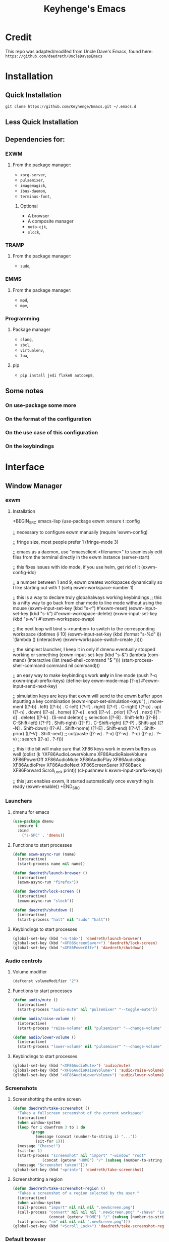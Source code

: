 #+STARTUP: overview
#+TITLE: Keyhenge's Emacs
#+LANGUAGE: en
#+OPTIONS: num:nil
#+ATTR_HTML: :style margin-left: auto; margin-right: auto;
* Credit
This repo was adapted/modifed from Uncle Dave's Emacs, found here:
=https://github.com/daedreth/UncleDavesEmacs=

* Installation
** Quick Installation
=git clone https://github.com/Keyhenge/Emacs.git ~/.emacs.d=

** Less Quick Installation

** Dependencies for:
*** EXWM
 
**** From the package manager:
 - =xorg-server=, 
 - =pulsemixer=, 
 - =imagemagick=, 
 - =ibus-daemon=, 
 - =terminus-font=, 

***** Optional
 - A browser 
 - A composite manager 
 - =noto-cjk=, 
 - =slock=, 

*** TRAMP
**** From the package manager:
 - =sudo=, 

*** EMMS
**** From the package manager:
 - =mpd=, 
 - =mpv=, 

*** Programming
**** Package manager
 - =clang=, 
 - =sbcl=, 
 - =virtualenv=, 
 - =lua=, 

**** pip
 - =pip install jedi flake8 autopep8=, 

** Some notes
*** On use-package some more

*** On the format of the configuration

*** On the use case of this configuration

*** On the keybindings
* Interface
** Window Manager
 
*** exwm
 
**** Installation
 +BEGIN_SRC emacs-lisp
   (use-package exwm
     :ensure t
     :config

       ;; necessary to configure exwm manually
       (require 'exwm-config)

       ;; fringe size, most people prefer 1
       (fringe-mode 3)

       ;; emacs as a daemon, use "emacsclient <filename>" to seamlessly edit files from the terminal directly in the exwm instance
       (server-start)

       ;; this fixes issues with ido mode, if you use helm, get rid of it
       (exwm-config-ido)

       ;; a number between 1 and 9, exwm creates workspaces dynamically so I like starting out with 1
       (setq exwm-workspace-number 1)

       ;; this is a way to declare truly global/always working keybindings
       ;; this is a nifty way to go back from char mode to line mode without using the mouse
       (exwm-input-set-key (kbd "s-r") #'exwm-reset)
       (exwm-input-set-key (kbd "s-k") #'exwm-workspace-delete)
       (exwm-input-set-key (kbd "s-w") #'exwm-workspace-swap)

       ;; the next loop will bind s-<number> to switch to the corresponding workspace
       (dotimes (i 10)
         (exwm-input-set-key (kbd (format "s-%d" i))
                             `(lambda ()
                                (interactive)
                                (exwm-workspace-switch-create ,i))))

       ;; the simplest launcher, I keep it in only if dmenu eventually stopped working or something
       (exwm-input-set-key (kbd "s-&")
                           (lambda (command)
                             (interactive (list (read-shell-command "$ ")))
                             (start-process-shell-command command nil command)))

       ;; an easy way to make keybindings work *only* in line mode
       (push ?\C-q exwm-input-prefix-keys)
       (define-key exwm-mode-map [?\C-q] #'exwm-input-send-next-key)

       ;; simulation keys are keys that exwm will send to the exwm buffer upon inputting a key combination
       (exwm-input-set-simulation-keys
        '(
          ;; movement
          ([?\C-b] . left)
          ([?\M-b] . C-left)
          ([?\C-f] . right)
          ([?\M-f] . C-right)
          ([?\C-p] . up)
          ([?\C-n] . down)
          ([?\C-a] . home)
          ([?\C-e] . end)
          ([?\M-v] . prior)
          ([?\C-v] . next)
          ([?\C-d] . delete)
          ([?\C-k] . (S-end delete))
          ;; selection
          ([?\C-B] . Shift-left)
          ([?\M-B] . C-Shift-left)
          ([?\C-F] . Shift-right)
          ([?\M-F] . C-Shift-right)
          ([?\C-P] . Shift-up)
          ([?\C-N] . Shift-down)
          ([?\C-A] . Shift-home)
          ([?\C-E] . Shift-end)
          ([?\M-V] . Shift-prior)
          ([?\C-V] . Shift-next)
          ;; cut/paste
          ([?\C-w] . ?\C-x)
          ([?\M-w] . ?\C-c)
          ([?\C-y] . ?\C-v)
          ;; search
          ([?\C-s] . ?\C-f)))

       ;; this little bit will make sure that XF86 keys work in exwm buffers as well
       (dolist (k '(XF86AudioLowerVolume
                  XF86AudioRaiseVolume
                  XF86PowerOff
                  XF86AudioMute
                  XF86AudioPlay
                  XF86AudioStop
                  XF86AudioPrev
                  XF86AudioNext
                  XF86ScreenSaver
                  XF68Back
                  XF86Forward
                  Scroll_Lock
                  print))
       (cl-pushnew k exwm-input-prefix-keys))

       ;; this just enables exwm, it started automatically once everything is ready
       (exwm-enable))
 +END_SRC

*** Launchers
 
**** dmenu for emacs
 
 #+BEGIN_SRC emacs-lisp
   (use-package dmenu
     :ensure t
     :bind
       ("s-SPC" . 'dmenu))
 #+END_SRC

**** Functions to start processes
 
 #+BEGIN_SRC emacs-lisp
   (defun exwm-async-run (name)
     (interactive)
     (start-process name nil name))

   (defun daedreth/launch-browser ()
     (interactive)
     (exwm-async-run "firefox"))

   (defun daedreth/lock-screen ()
     (interactive)
     (exwm-async-run "slock"))

   (defun daedreth/shutdown ()
     (interactive)
     (start-process "halt" nil "sudo" "halt"))
 #+END_SRC

**** Keybindings to start processes
 #+BEGIN_SRC emacs-lisp
   (global-set-key (kbd "<s-tab>") 'daedreth/launch-browser)
   (global-set-key (kbd "<XF86ScreenSaver>") 'daedreth/lock-screen)
   (global-set-key (kbd "<XF86PowerOff>") 'daedreth/shutdown)
 #+END_SRC

*** Audio controls
 

**** Volume modifier
 
 #+BEGIN_SRC emacs-lisp
 (defconst volumeModifier "2")
 #+END_SRC

**** Functions to start processes
 #+BEGIN_SRC emacs-lisp
   (defun audio/mute ()
     (interactive)
     (start-process "audio-mute" nil "pulsemixer" "--toggle-mute"))

   (defun audio/raise-volume ()
     (interactive)
     (start-process "raise-volume" nil "pulsemixer" "--change-volume" (concat "+" volumeModifier)))

   (defun audio/lower-volume ()
     (interactive)
     (start-process "lower-volume" nil "pulsemixer" "--change-volume" (concat "-" volumeModifier)))
 #+END_SRC

**** Keybindings to start processes
 
 #+BEGIN_SRC emacs-lisp
 (global-set-key (kbd "<XF86AudioMute>") 'audio/mute)
 (global-set-key (kbd "<XF86AudioRaiseVolume>") 'audio/raise-volume)
 (global-set-key (kbd "<XF86AudioLowerVolume>") 'audio/lower-volume)
 #+END_SRC

*** Screenshots
**** Screenshotting the entire screen
 #+BEGIN_SRC emacs-lisp
   (defun daedreth/take-screenshot ()
     "Takes a fullscreen screenshot of the current workspace"
     (interactive)
     (when window-system
     (loop for i downfrom 3 to 1 do
           (progn
             (message (concat (number-to-string i) "..."))
             (sit-for 1)))
     (message "Cheese!")
     (sit-for 1)
     (start-process "screenshot" nil "import" "-window" "root"
                (concat (getenv "HOME") "/" (subseq (number-to-string (float-time)) 0 10) ".png"))
     (message "Screenshot taken!")))
   (global-set-key (kbd "<print>") 'daedreth/take-screenshot)
 #+END_SRC

**** Screenshotting a region
 #+BEGIN_SRC emacs-lisp
   (defun daedreth/take-screenshot-region ()
     "Takes a screenshot of a region selected by the user."
     (interactive)
     (when window-system
     (call-process "import" nil nil nil ".newScreen.png")
     (call-process "convert" nil nil nil ".newScreen.png" "-shave" "1x1"
                   (concat (getenv "HOME") "/" (subseq (number-to-string (float-time)) 0 10) ".png"))
     (call-process "rm" nil nil nil ".newScreen.png")))
   (global-set-key (kbd "<Scroll_Lock>") 'daedreth/take-screenshot-region)
 #+END_SRC

*** Default browser
 I use firefox, though I expect that to change when one of the keyboard-focused browsers (qutebrowser, next, etc.) gets
 proper uBlock/uMatrix support. This may also change to icecat later.
 #+BEGIN_SRC emacs-lisp
   (setq browse-url-browser-function 'browse-url-generic
         browse-url-generic-program "firefox")
 #+END_SRC

** Moving around emacs
 
*** Prerequisites for other packages
 #+BEGIN_SRC emacs-lisp
   (use-package ivy
     :ensure t)
 #+END_SRC

*** Scrolling

 #+BEGIN_SRC emacs-lisp
   (setq scroll-conservatively 100)
 #+END_SRC

*** Which-key

 #+BEGIN_SRC emacs-lisp
   (use-package which-key
     :ensure t
     :config
       (which-key-mode))
 #+END_SRC

*** Windows/Panes

**** switch-window

 #+BEGIN_SRC emacs-lisp
 (use-package switch-window
   :ensure t
   :config
     (setq switch-window-input-style 'minibuffer)
     (setq switch-window-increase 4)
     (setq switch-window-threshold 2)
     (setq switch-window-shortcut-style 'qwerty)
     (setq switch-window-qwerty-shortcuts
         '("a" "s" "d" "f" "j" "k" "l" "i" "o"))
   :bind
     ([remap other-window] . switch-window))
 #+END_SRC

**** Following window splits

 #+BEGIN_SRC emacs-lisp
   (defun split-and-follow-horizontally ()
     (interactive)
     (split-window-below)
     (balance-windows)
     (other-window 1))
   (global-set-key (kbd "C-x 2") 'split-and-follow-horizontally)

   (defun split-and-follow-vertically ()
     (interactive)
     (split-window-right)
     (balance-windows)
     (other-window 1))
   (global-set-key (kbd "C-x 3") 'split-and-follow-vertically)
 #+END_SRC

*** Swiper

 #+BEGIN_SRC emacs-lisp
   (use-package swiper
     :ensure t
     :bind ("C-s" . 'swiper))
 #+END_SRC

*** Buffers

**** Always murder current buffer

 #+BEGIN_SRC emacs-lisp
   (defun kill-current-buffer ()
     "Kills the current buffer."
     (interactive)
     (kill-buffer (current-buffer)))
   (global-set-key (kbd "C-x k") 'kill-current-buffer)
 #+END_SRC

**** Kill buffers without asking for confirmation

 #+BEGIN_SRC emacs-lisp
 (setq kill-buffer-query-functions (delq 'process-kill-buffer-query-function kill-buffer-query-functions))
 #+END_SRC

**** Turn switch-to-buffer into ibuffer

 #+BEGIN_SRC emacs-lisp
 (global-set-key (kbd "C-x b") 'ibuffer)
 #+END_SRC

***** expert-mode

 #+BEGIN_SRC emacs-lisp
 (setq ibuffer-expert t)
 #+END_SRC
**** close-all-buffers

 #+BEGIN_SRC emacs-lisp
   (defun close-all-buffers ()
     "Kill all buffers without regard for their origin."
     (interactive)
     (mapc 'kill-buffer (buffer-list)))
   (global-set-key (kbd "C-M-s-k") 'close-all-buffers)
 #+END_SRC

*** Line Numbers

 #+BEGIN_SRC emacs-lisp
   (use-package linum-relative
     :ensure t
     :config
       (setq linum-relative-current-symbol "")
       (add-hook 'prog-mode-hook 'linum-relative-mode))
 #+END_SRC

*** ido/helm

**** helm
 #+BEGIN_SRC emacs-lisp
   (use-package helm
     :ensure t
     :bind
     ("C-x C-f" . 'helm-find-files)
     ("C-x C-b" . 'helm-buffers-list)
     ("M-x" . 'helm-M-x)
     :config
     (defun daedreth/helm-hide-minibuffer ()
       (when (with-helm-buffer helm-echo-input-in-header-line)
         (let ((ov (make-overlay (point-min) (point-max) nil nil t)))
           (overlay-put ov 'window (selected-window))
           (overlay-put ov 'face
                        (let ((bg-color (face-background 'default nil)))
                          `(:background ,bg-color :foreground ,bg-color)))
           (setq-local cursor-type nil))))
     (add-hook 'helm-minibuffer-set-up-hook 'daedreth/helm-hide-minibuffer)
     (setq helm-autoresize-max-height 0
           helm-autoresize-min-height 40
           helm-M-x-fuzzy-match t
           helm-buffers-fuzzy-matching t
           helm-recentf-fuzzy-match t
           helm-semantic-fuzzy-match t
           helm-imenu-fuzzy-match t
           helm-split-window-in-side-p nil
           helm-move-to-line-cycle-in-source nil
           helm-ff-search-library-in-sexp t
           helm-scroll-amount 8
           helm-echo-input-in-header-line t)
     :init
     (helm-mode 1))
   (use-package helm-projectile
     :ensure t
     :bind
     ("C-x C-z" . 'helm-projectile)
     :config
     (helm-projectile-on))

   (require 'helm-config)
   (helm-autoresize-mode 1)
   (define-key helm-find-files-map (kbd "C-b") 'helm-find-files-up-one-level)
   (define-key helm-find-files-map (kbd "C-f") 'helm-execute-persistent-action)
 #+END_SRC

*** avy

 #+BEGIN_SRC emacs-lisp
   (use-package avy
     :ensure t
     :bind
       ("M-s" . avy-goto-char))
 #+END_SRC

** Text manipulation

*** Mark-Multiple/IEdit

 #+BEGIN_SRC emacs-lisp
   (use-package mark-multiple
     :ensure t
     :bind ("C-c q" . 'mark-next-like-this))
   (use-package iedit
     :ensure t)
 #+END_SRC

*** Improved kill-word

 #+BEGIN_SRC emacs-lisp
   (defun daedreth/kill-inner-word ()
     "Kills the entire word your cursor is in. Equivalent to 'ciw' in vim."
     (interactive)
     (forward-char 1)
     (backward-word)
     (kill-word 1))
   (global-set-key (kbd "M-d") 'daedreth/kill-inner-word)
 #+END_SRC

*** Improved copy-word

 #+BEGIN_SRC emacs-lisp
   (defun daedreth/copy-whole-word ()
     (interactive)
     (save-excursion
       (forward-char 1)
       (backward-word)
       (kill-word 1)
       (yank)))
   (global-set-key (kbd "C-c w c") 'daedreth/copy-whole-word)
 #+END_SRC

*** Copy a line

 #+BEGIN_SRC emacs-lisp
   (defun daedreth/copy-whole-line ()
     "Copies a line without regard for cursor position."
     (interactive)
     (save-excursion
       (kill-new
        (buffer-substring
         (point-at-bol)
         (point-at-eol)))))
   (global-set-key (kbd "C-c l c") 'daedreth/copy-whole-line)
 #+END_SRC

*** Kill a line

 #+BEGIN_SRC emacs-lisp
   (global-set-key (kbd "C-c l k") 'kill-whole-line)
 #+END_SRC

** Minor conveniences

*** Visiting the configuration

 #+BEGIN_SRC emacs-lisp
   (defun config-visit ()
     (interactive)
     (find-file "~/.emacs.d/config.org"))
   (global-set-key (kbd "C-c e") 'config-visit)
 #+END_SRC

*** Reloading the configuration

 #+BEGIN_SRC emacs-lisp
   (defun config-reload ()
     "Reloads ~/.emacs.d/config.org at runtime"
     (interactive)
     (org-babel-load-file (expand-file-name "~/.emacs.d/config.org")))
   (global-set-key (kbd "C-c r") 'config-reload)
 #+END_SRC

*** Subwords

 #+BEGIN_SRC emacs-lisp
   (global-subword-mode 1)
 #+END_SRC

*** Electric

 #+BEGIN_SRC emacs-lisp
 (setq electric-pair-pairs '(
                            (?\{ . ?\})
                            (?\( . ?\))
                            (?\[ . ?\])
                            (?\" . ?\")
                            ))
 #+END_SRC


 #+BEGIN_SRC emacs-lisp
 (electric-pair-mode t)
 #+END_SRC

*** Beacon

 #+BEGIN_SRC emacs-lisp
   (use-package beacon
     :ensure t
     :config
       (beacon-mode 1))
 #+END_SRC

*** Rainbow

 #+BEGIN_SRC emacs-lisp
   (use-package rainbow-mode
     :ensure t
     :init
       (add-hook 'prog-mode-hook 'rainbow-mode))
 #+END_SRC

*** Show parens

 #+BEGIN_SRC emacs-lisp
   (show-paren-mode 1)
 #+END_SRC
*** Rainbow delimiters

 #+BEGIN_SRC emacs-lisp
   (use-package rainbow-delimiters
     :ensure t
     :init
       (add-hook 'prog-mode-hook #'rainbow-delimiters-mode))
 #+END_SRC

*** Expand region

 #+BEGIN_SRC emacs-lisp
   (use-package expand-region
     :ensure t
     :bind ("C-q" . er/expand-region))
 #+END_SRC

*** Hungry deletion

 #+BEGIN_SRC emacs-lisp
   (use-package hungry-delete
     :ensure t
     :config
       (global-hungry-delete-mode))
 #+END_SRC

*** Zapping to char

 #+BEGIN_SRC emacs-lisp
   (use-package zzz-to-char
     :ensure t
     :bind ("M-z" . zzz-up-to-char))
 #+END_SRC
** TODO Remote editing

*** Editing with sudo

 #+BEGIN_SRC emacs-lisp
   (use-package sudo-edit
     :ensure t
     :bind
       ("s-e" . sudo-edit))
 #+END_SRC

** Kill ring

*** Maximum entries on the ring

 #+BEGIN_SRC emacs-lisp
   (setq kill-ring-max 100)
 #+END_SRC

*** popup-kill-ring

 #+BEGIN_SRC emacs-lisp
   (use-package popup-kill-ring
     :ensure t
     :bind ("M-y" . popup-kill-ring))
 #+END_SRC

** Elfeed

#+BEGIN_SRC emacs-lisp
  (use-package elfeed
    :ensure t)
  (global-set-key (kbd "C-c f") 'elfeed)
#+END_SRC

** Eshell
Part of the reason to move to emacs over other text editors is all of the great replacements for standard
terminal programs. Sometimes you still need access to a shell for various commands though, and eshell is
a great replacement for bash/zsh/fish that integrates directly with helm.
*** Completion
Command completion isn't that great in eshell, so let's leech from the great completion fish provides.
#+BEGIN_SRC emacs-lisp
  (use-package fish-completion
    :ensure t)
  (when (and (executable-find "fish")
             (require 'fish-completion nil t))
    (global-fish-completion-mode))
  (add-hook 'eshell-mode-hook
            (lambda ()
              (eshell-cmpl-initialize)
              (define-key eshell-mode-map [remap eshell-pcomplete] 'helm-esh-pcomplete)
              (define-key eshell-mode-map (kbd "M-p") 'helm-eshell-history)))
#+END_SRC

*** Easy to remember keybinding
 Keeping consistent with my old WM, Super + Enter opens up a shell.
 #+BEGIN_SRC emacs-lisp
 (global-set-key (kbd "<s-return>") 'eshell)
 #+END_SRC

** Regular shell
*** Default shell should be fish
For the rare times I need to use a terminal in emacs that isn't eshell, it should at least be using fish.
 #+BEGIN_SRC emacs-lisp
   (defvar my-term-shell "/usr/local/bin/fish")
   (defadvice ansi-term (before force-fish)
     (interactive (list my-term-shell)))
   (ad-activate 'ansi-term)
 #+END_SRC

** File system
* TODO Theming
** Basic Interface Settings

*** Looks
**** Remove startup screen

 #+BEGIN_SRC emacs-lisp
 (setq inhibit-startup-message t)
 #+END_SRC
**** Disable menus and scrollbars

 #+BEGIN_SRC emacs-lisp
 (tool-bar-mode -1)
 (menu-bar-mode -1)
 (scroll-bar-mode -1)
 #+END_SRC
**** Disable bell

 #+BEGIN_SRC emacs-lisp
 (setq ring-bell-function 'ignore)
 #+END_SRC
**** Set UTF-8 encoding

 #+BEGIN_SRC emacs-lisp
   (setq locale-coding-system 'utf-8)
   (set-terminal-coding-system 'utf-8)
   (set-keyboard-coding-system 'utf-8)
   (set-selection-coding-system 'utf-8)
   (prefer-coding-system 'utf-8)
 #+END_SRC
**** Highlight current line

 #+BEGIN_SRC emacs-lisp
   (when window-system (add-hook 'prog-mode-hook 'hl-line-mode))
 #+END_SRC
**** Pretty symbols

 #+BEGIN_SRC emacs-lisp
   (when window-system
         (use-package pretty-mode
         :ensure t
         :config
         (global-pretty-mode t)))
 #+END_SRC

*** Functionality
**** Disable backups and auto-saves

 #+BEGIN_SRC emacs-lisp
 (setq make-backup-files t)
 (setq auto-save-default t)
 (setq backup-directory-alist
          `(("." . ,(concat user-emacs-directory "backups"))))
 #+END_SRC

**** Change yes-or-no questions into y-or-n questions

 #+BEGIN_SRC emacs-lisp
 (defalias 'yes-or-no-p 'y-or-n-p)
 #+END_SRC

**** Async

 #+BEGIN_SRC emacs-lisp
   (use-package async
     :ensure t
     :init (dired-async-mode 1))
 #+END_SRC

** Dashboard

 #+BEGIN_SRC emacs-lisp
   (use-package dashboard
     :ensure t
     :config
       (dashboard-setup-startup-hook)
       (setq dashboard-startup-banner "~/.emacs.d/img/dashLogo.png")
       (setq dashboard-items '((recents  . 5)
                               (projects . 5)))
       (setq dashboard-banner-logo-title ""))  (use-package dashboard
    :ensure t
    :config
      (dashboard-setup-startup-hook)
      (setq dashboard-startup-banner "~/.emacs.d/img/dashLogo.png")
      (setq dashboard-banner-logo-title "今日も一日頑張ってくれ！")

      (setq dashboard-set-navigator t)
      (setq dashboard-set-footer nil)
      (setq dashboard-set-heading-icons t)
      (setq dashboard-set-file-icons t)

      (setq dashboard-items '((recents  . 10)
                              (projects . 10)
                              (bookmarks . 10))))
 #+END_SRC

** Theme

*** A nice theme

 #+BEGIN_SRC emacs-lisp
   (use-package zerodark-theme
     :ensure t
     :init
       (load-theme 'zerodark t))
 #+END_SRC

*** Some customization

 #+BEGIN_SRC emacs-lisp
  (let ((class '((class color) (min-colors 89)))
        (default (if (true-color-p) "#abb2bf" "#afafaf"))
        (light (if (true-color-p) "#ccd4e3" "#d7d7d7"))
        (background (if (true-color-p) "#22252c" "#333333"))
        (background-dark (if (true-color-p) "#24282f" "#222222"))
        (background-darker (if (true-color-p) "#22252c" "#222222"))
        (mode-line-inactive (if "#1c2129" "#222222"))
        (mode-line-active (if (true-color-p) "#6f337e" "#875f87"))
        (background-lighter (if (true-color-p) "#3a3f4b" "#5f5f5f"))
        (background-red (if (true-color-p) "#4c3840" "#5f5f5f"))
        (bright-background-red (if (true-color-p) "#744a5b" "#744a5b"))
        (background-purple (if (true-color-p) "#48384c" "#5f5f5f"))
        (background-blue (if (true-color-p) "#38394c" "#444444"))
        (bright-background-blue (if (true-color-p) "#4e5079" "#4e5079"))
        (background-green (if (true-color-p) "#3d4a41" "#5f5f5f"))
        (bright-background-green (if (true-color-p) "#3f6d54" "#3f6d54"))
        (background-orange (if (true-color-p) "#4a473d" "#5f5f5f"))
        (hl-line (if (true-color-p) "#2c323b" "#333333"))
        (grey (if (true-color-p) "#cccccc" "#cccccc"))
        (grey-dark (if (true-color-p) "#666666" "#666666"))
        (highlight (if (true-color-p) "#3e4451" "#5f5f5f"))
        (comment (if (true-color-p) "#687080" "#707070"))
        (orange (if (true-color-p) "#da8548" "#d7875f"))
        (orange-light (if (true-color-p) "#ddbd78" "#d7af87"))
        (red (if (true-color-p) "#ff2727" "#ff3a3f"))
        (red-light (if (true-color-p) "#ff6464" "#ff8070"))
        (purple (if (true-color-p) "#c678dd" "#d787d7"))
        (purple-dark (if (true-color-p) "#64446d" "#5f5f5f"))
        (blue (if (true-color-p) "#61afef" "#5fafff"))
        (blue-dark (if (true-color-p) "#1f5582" "#005f87"))
        (green (if (true-color-p) "#98be65" "#87af5f"))
        (green-light (if (true-color-p) "#9eac8c" "#afaf87"))
        (peach "PeachPuff3")
        (diff-added-background (if (true-color-p) "#284437" "#284437"))
        (diff-added-refined-background (if (true-color-p) "#1e8967" "#1e8967"))
        (diff-removed-background (if (true-color-p) "#583333" "#580000"))
        (diff-removed-refined-background (if (true-color-p) "#b33c49" "#b33c49"))
        (diff-current-background (if (true-color-p) "#29457b" "#29457b"))
        (diff-current-refined-background (if (true-color-p) "#4174ae" "#4174ae")))

    (custom-theme-set-faces
     'zerodark
     `(default ((,class (:background ,background-darker :foreground ,default))))

     ;; Font lock faces
     `(font-lock-builtin-face ((,class (:foreground ,blue :weight bold))))
     `(font-lock-comment-face ((,class (:foreground ,comment :slant italic))))
     `(font-lock-constant-face ((,class (:foreground ,orange :weight bold))))
     `(font-lock-function-name-face ((,class (:foreground ,blue))))
     `(font-lock-keyword-face ((,class (:foreground ,red-light :weight bold))))
     `(font-lock-string-face ((,class (:foreground ,green))))
     `(font-lock-doc-face ((,class (:foreground ,green-light))))
     `(font-lock-type-face ((,class (:foreground ,blue))))
     `(font-lock-variable-name-face ((,class (:foreground ,blue))))
     `(font-lock-warning-face ((,class (:foreground ,red :weight bold :background ,background-red))))

     `(fancy-battery-charging ((,class (:background ,background-green :height 1.0 :bold t))))
     `(fancy-battery-discharging ((,class (:background ,background-green :height 1.0))))
     `(fancy-battery-critical ((,class (:background ,background-green :height 1.0))))

     ;; mode line stuff
     `(mode-line ((,class (:background ,background-green :height 1.0 :foreground ,green
                                       :distant-foreground ,background-green
                                       :box ,(when zerodark-use-paddings-in-mode-line
                                               (list :line-width 1 :color background-green))))))

     `(mode-line-inactive ((,class (:background ,background-green :height 1.0 :foreground ,default
                                                :distant-foreground ,background-green
                                                :box ,(when zerodark-use-paddings-in-mode-line
                                                        (list :line-width 1 :color background-green))))))

     `(header-line ((,class (:inherit mode-line-inactive))))

     `(powerline-active0 ((,class (:height 0.9 :foreground ,green :background ,background-green
                                           :distant-foreground ,background-green))))
     `(powerline-active1 ((,class (:height 0.9 :foreground ,green :background ,green-light
                                           :distant-foreground ,background-green))))
     `(powerline-active2 ((,class (:height 0.9 :foreground ,green :background ,background-green
                                           :distant-foreground ,background-green))))
     `(powerline-inactive0 ((,class (:height 0.9 :foreground ,green :background ,background-green
                                             :distant-foreground ,background-green))))
     `(powerline-inactive1 ((,class (:height 0.9 :foreground ,green :background ,green-light
                                             distant-foreground ,background-green))))
     `(powerline-inactive2 ((,class (:height 0.9 :foreground ,green :background ,background-green
                                             :distant-foreground ,background-green))))

     `(dashboard-heading-face ((,class (:background ,background-dark :foreground ,green
                                                    :bold t :height 1.0))))
     `(dashboard-banner-logo-title-face ((,class (:background ,background-dark :foreground ,green
                                                              :bold t :height 1.0))))
     `(widget-button ((,class (:background ,background-dark :foreground ,default :bold nil
                                           :underline t :height 1.0))))

     ;; erc stuff
     `(erc-nick-default-face ((,class :foreground ,green :background ,background-dark :weight bold)))

     ;; org stuff
     `(outline-1 ((,class (:foreground ,blue :weight bold :height 1.8 :bold nil))))
     `(outline-2 ((,class (:foreground ,red-light :weight bold :height 1.7 :bold nil))))
     `(outline-3 ((,class (:foreground ,peach :weight bold :height 1.6 :bold nil))))
     `(outline-4 ((,class (:foreground ,green-light :weight bold :height 1.5 :bold nil))))
     `(outline-5 ((,class (:foreground ,purple :weight bold :height 1.4 :bold nil))))
     `(outline-6 ((,class (:foreground ,orange :weight bold :height 1.3 :bold nil))))
     `(outline-7 ((,class (:foreground ,grey :weight bold :height 1.2 :bold nil))))
     `(outline-8 ((,class (:foreground ,blue-dark :weight bold :height 1.1 :bold nil))))
     `(org-block-begin-line ((,class (:background ,background-green :foreground ,green
                                                  :bold t :height 1.0))))
     `(org-block-end-line ((,class (:background ,background-green :foreground ,green
                                                :bold t :height 1.0))))))
 #+END_SRC

** TODO Modeline

*** Spaceline

 #+BEGIN_SRC emacs-lisp
   (use-package spaceline
     :ensure t
     :config
     (require 'spaceline-config)
       (setq spaceline-buffer-encoding-abbrev-p nil)
       (setq spaceline-line-column-p nil)
       (setq spaceline-line-p nil)
       (setq powerline-default-separator (quote arrow))
       (spaceline-spacemacs-theme))
 #+END_SRC

*** No separator

 #+BEGIN_SRC emacs-lisp
   (setq powerline-default-separator nil)
 #+END_SRC

*** Cursor position

 #+BEGIN_SRC emacs-lisp
   (setq line-number-mode t)
   (setq column-number-mode t)
 #+END_SRC

*** Clock

**** Time format
 #+BEGIN_SRC emacs-lisp
   (setq display-time-24hr-format t)
   (setq display-time-format "%H:%M - %d %B %Y")
 #+END_SRC

**** Enabling the mode

 #+BEGIN_SRC emacs-lisp
   (display-time-mode 1)
 #+END_SRC

*** TODO Battery indicator

 +BEGIN_SRC emacs-lisp
   (use-package fancy-battery
     :ensure t
     :config
       (setq fancy-battery-show-percentage t)
       (setq battery-update-interval 15)
       (if window-system
         (fancy-battery-mode)
         (display-battery-mode)))
 #+END_SRC

*** System monitor

 #+BEGIN_SRC emacs-lisp
   (use-package symon
     :ensure t
     :bind
     ("s-h" . symon-mode))
 #+END_SRC

** Diminishing modes

 #+BEGIN_SRC emacs-lisp
   (use-package diminish
     :ensure t
     :init
     (diminish 'which-key-mode)
     (diminish 'linum-relative-mode)
     (diminish 'hungry-delete-mode)
     (diminish 'visual-line-mode)
     (diminish 'subword-mode)
     (diminish 'beacon-mode)
     (diminish 'irony-mode)
     (diminish 'page-break-lines-mode)
     (diminish 'auto-revert-mode)
     (diminish 'rainbow-delimiters-mode)
     (diminish 'rainbow-mode)
     (diminish 'yas-minor-mode)
     (diminish 'flycheck-mode)
     (diminish 'helm-mode))
 #+END_SRC

* Programming

** Projectile

*** Enable projectile globally

 #+BEGIN_SRC emacs-lisp
   (use-package projectile
     :ensure t
     :init
       (projectile-mode 1)
     :bind
       ("C-c p" . 'projectile-command-map))
 #+END_SRC

*** Let projectile call make

 #+BEGIN_SRC emacs-lisp
   (global-set-key (kbd "<f5>") 'projectile-compile-project)
 #+END_SRC

** Yasnippet

#+BEGIN_SRC emacs-lisp
    (use-package yasnippet
      :ensure t
      :config
        (use-package yasnippet-snippets
          :ensure t)
        (yas-reload-all))
#+END_SRC

** Flycheck

#+BEGIN_SRC emacs-lisp
  (use-package flycheck
    :ensure t)
#+END_SRC

** Company mode

#+BEGIN_SRC emacs-lisp
  (use-package company
    :ensure t
    :config
    (setq company-idle-delay 1)
    (setq company-minimum-prefix-length 3))

  (with-eval-after-load 'company
    ;;(define-key company-active-map (kbd "M-n") nil)
    ;;(define-key company-active-map (kbd "M-p") nil)
    ;;(define-key company-active-map (kbd "C-n") #'company-select-next)
    ;;(define-key company-active-map (kbd "C-p") #'company-select-previous)
    (define-key company-active-map (kbd "SPC") #'company-abort))
#+END_SRC

** Git integration

*** magit
 #+BEGIN_SRC emacs-lisp
   (use-package magit
     :ensure t
     :config
     (setq magit-push-always-verify nil)
     (setq git-commit-summary-max-length 50)
     :bind
     ("M-g" . magit-status))
 #+END_SRC

** Language Server Protocol

#+BEGIN_SRC emacs-lisp
; Install relevant packages
(use-package lsp-mode)
(use-package company-lsp)
(use-package lsp-ui)

; Define Hydra keybinds
(defhydra hydra-lsp (:exit t :hint nil)
  "
 Buffer^^               Server^^                   Symbol
-------------------------------------------------------------------------------------
 [_f_] format           [_M-r_] restart            [_d_] declaration  [_i_] implementation  [_o_] documentation
 [_m_] imenu            [_S_]   shutdown           [_D_] definition   [_t_] type            [_r_] rename
 [_x_] execute action   [_M-s_] describe session   [_R_] references   [_s_] signature"
  ("d" lsp-find-declaration)
  ("D" lsp-ui-peek-find-definitions)
  ("R" lsp-ui-peek-find-references)
  ("i" lsp-ui-peek-find-implementation)
  ("t" lsp-find-type-definition)
  ("s" lsp-signature-help)
  ("o" lsp-describe-thing-at-point)
  ("r" lsp-rename)

  ("f" lsp-format-buffer)
  ("m" lsp-ui-imenu)
  ("x" lsp-execute-code-action)

  ("M-s" lsp-describe-session)
  ("M-r" lsp-restart-workspace)
  ("S" lsp-shutdown-workspace))
#+END_SRC

** Specific languages

*** c/c++

#+BEGIN_SRC emacs-lisp
  (add-hook 'c++-mode-hook 'yas-minor-mode)
  (add-hook 'c-mode-hook 'yas-minor-mode)

  (use-package flycheck-clang-analyzer
    :ensure t
    :config
    (with-eval-after-load 'flycheck
      (require 'flycheck-clang-analyzer)
       (flycheck-clang-analyzer-setup)))

  (with-eval-after-load 'company
    (add-hook 'c++-mode-hook 'company-mode)
    (add-hook 'c-mode-hook 'company-mode))

  (use-package company-c-headers
    :ensure t)

  (use-package company-irony
    :ensure t
    :config
    (setq company-backends '((company-c-headers
                              company-dabbrev-code
                              company-irony))))

  (use-package irony
    :ensure t
    :config
    (add-hook 'c++-mode-hook 'irony-mode)
    (add-hook 'c-mode-hook 'irony-mode)
    (add-hook 'irony-mode-hook 'irony-cdb-autosetup-compile-options))
#+END_SRC

*** python

#+BEGIN_SRC emacs-lisp
  (add-hook 'python-mode-hook 'yas-minor-mode)
  (add-hook 'python-mode-hook 'flycheck-mode)

  (with-eval-after-load 'company
      (add-hook 'python-mode-hook 'company-mode))

  (use-package company-jedi
    :ensure t
    :config
      (require 'company)
      (add-to-list 'company-backends 'company-jedi))

  (defun python-mode-company-init ()
    (setq-local company-backends '((company-jedi
                                    company-etags
                                    company-dabbrev-code))))

  (use-package company-jedi
    :ensure t
    :config
      (require 'company)
      (add-hook 'python-mode-hook 'python-mode-company-init))
#+END_SRC

*** emacs-lisp

#+BEGIN_SRC emacs-lisp
  (add-hook 'emacs-lisp-mode-hook 'eldoc-mode)
  (add-hook 'emacs-lisp-mode-hook 'yas-minor-mode)
  (add-hook 'emacs-lisp-mode-hook 'company-mode)

  (use-package slime
    :ensure t
    :config
    (setq inferior-lisp-program "/usr/bin/sbcl")
    (setq slime-contribs '(slime-fancy)))

  (use-package slime-company
    :ensure t
    :init
      (require 'company)
      (slime-setup '(slime-fancy slime-company)))
#+END_SRC

*** bash

#+BEGIN_SRC emacs-lisp
  (add-hook 'shell-mode-hook 'yas-minor-mode)
  (add-hook 'shell-mode-hook 'flycheck-mode)
  (add-hook 'shell-mode-hook 'company-mode)

  (defun shell-mode-company-init ()
    (setq-local company-backends '((company-shell
                                    company-shell-env
                                    company-etags
                                    company-dabbrev-code))))

  (use-package company-shell
    :ensure t
    :config
      (require 'company)
      (add-hook 'shell-mode-hook 'shell-mode-company-init))
#+END_SRC

*** lua/löve

I must regrettably admit that =company= sucks with Lua/LÖVE.
Which is also why I have =AC= now.
I needed to do some shenanigans to get great auto-completion but here goes.
#+BEGIN_SRC emacs-lisp
  (add-hook 'lua-mode-hook 'yas-minor-mode)
  (add-hook 'lua-mode-hook 'flycheck-mode)

  ;;; this will download the necessary modules from git
  (let (value)
    (dolist (element '("love" "lua") value)
      (unless (file-directory-p (concatenate 'string (getenv "HOME") "/.emacs.d/auto-complete-" element))
        (shell-command (format "git clone %s %s" (concatenate 'string
                                                              "https://github.com/rolpereira/auto-complete-" element ".el")
                               (concatenate 'string (getenv "HOME") "/.emacs.d/auto-complete-" element) nil)))
      (add-to-list 'load-path (expand-file-name (concatenate 'string "~/.emacs.d/auto-complete-" element)))))

  (require 'auto-complete-love)
  (require 'auto-complete-lua)

  ;;; repl!
  (add-hook 'lua-mode-hook '(lambda ()
                              (local-set-key (kbd "C-c C-s") 'lua-show-process-buffer)
                              (local-set-key (kbd "C-c C-h") 'lua-hide-process-buffer)))

  ;;; ac > company
  (use-package auto-complete
    :ensure t
    :config
    (setq ac-use-menu-map t)
    (setq ac-ignore-case nil)
    (define-key ac-menu-map "\C-n" 'ac-next)
    (define-key ac-menu-map "\C-p" 'ac-previous))

  ;;; this will be changed, it's good enough for now
  (add-hook 'lua-mode-hook '(lambda ()
                              (setq ac-sources '(ac-source-love
                                                 ac-source-lua
                                                 ac-source-abbrev
                                                 ac-source-words-in-same-mode-buffers))
                              (auto-complete-mode)))

  (add-hook 'lua-mode-hook 'auto-complete-mode)

  ;;; I don't even know all the functionality
  (use-package love-minor-mode
    :ensure t
    :config
    (add-hook 'lua-mode-hook 'love-minor-mode))

  ;;; behold, perfection :°
  (global-set-key (kbd "<f9>") '(lambda () (interactive) (start-process "love-play-game" nil "love" default-directory)))
#+END_SRC

*** golang

#+BEGIN_SRC emacs-lisp
  ;; Set environment variables. Needed for the major mode/LSP to see go commands
  (setenv "PATH"
          (concat
           "/usr/local/bin" ":"
           "usr/local/go/bin" ":"
           (getenv "PATH")
           ":" (getenv "HOME") "/go/bin"))
  (setenv "GOPATH" (concat (getenv "HOME") "/go"))
  (setenv "GO111MODULE" "on")

  (use-package go-mode)

  (setq gofmt-command "goimports")
  (defun cce/go-mode-hook ()
    (lsp)
    (company-mode)
    (flycheck-mode)
    (aggressive-indent-mode -1)
    (eldoc-mode))

  (use-package flycheck-golangci-lint
    :ensure t
    :hook (go-mode . flycheck-golangci-lint-setup))

  (add-hook 'go-mode-hook #'cce/go-mode-hook)
  (eval-after-load "go-mode"
    (lambda ()
      (define-key go-mode-map (kbd "C-<tab>") 'company-lsp)))
#+END_SRC

* Misc
** Org

*** Common settings

 #+BEGIN_SRC emacs-lisp
   (setq org-ellipsis " ")
   (setq org-src-fontify-natively t)
   (setq org-src-tab-acts-natively t)
   (setq org-confirm-babel-evaluate nil)
   (setq org-export-with-smart-quotes t)
   (setq org-src-window-setup 'current-window)
   (add-hook 'org-mode-hook 'org-indent-mode)
 #+END_SRC

*** Syntax highlighting for documents exported to HTML

 #+BEGIN_SRC emacs-lisp
   (use-package htmlize
     :ensure t)
 #+END_SRC

*** Line wrapping

 #+BEGIN_SRC emacs-lisp
   (add-hook 'org-mode-hook
	     '(lambda ()
	        (visual-line-mode 1)))
 #+END_SRC

*** Keybindings

 #+BEGIN_SRC emacs-lisp
   (global-set-key (kbd "C-c '") 'org-edit-src-code)
 #+END_SRC

*** Org Bullets

 #+BEGIN_SRC emacs-lisp
   (use-package org-bullets
     :ensure t
     :config
       (add-hook 'org-mode-hook (lambda () (org-bullets-mode))))
 #+END_SRC

*** Easy-to-add emacs-lisp template

 #+BEGIN_SRC emacs-lisp
   (add-to-list 'org-structure-template-alist
	        '("el" "#+BEGIN_SRC emacs-lisp\n?\n#+END_SRC"))
 #+END_SRC

*** Exporting options

**** latex

 #+BEGIN_SRC emacs-lisp
   (when (file-directory-p "/usr/share/emacs/site-lisp/tex-utils")
     (add-to-list 'load-path "/usr/share/emacs/site-lisp/tex-utils")
     (require 'xdvi-search))
 #+END_SRC
**** Twitter Bootstrap

 #+BEGIN_SRC emacs-lisp
   (use-package ox-twbs
     :ensure t)
 #+END_SRC

*** Agenda

#+BEGIN_SRC emacs-lisp
  (global-set-key (kbd "C-c a") 'org-agenda-list)
  (setq org-agenda-start-day "-3d")
  (setq org-agenda-span 10)
#+END_SRC

** Instant messaging

*** erc, also known as "a way to ask for help on #emacs"

**** Some common settings

 #+BEGIN_SRC emacs-lisp
   (setq erc-nick "keyhenge")
   (setq erc-prompt (lambda () (concat "[" (buffer-name) "]")))
   (setq erc-hide-list '("JOIN" "PART" "QUIT"))
 #+END_SRC

**** Poor mans selectable server list

 #+BEGIN_SRC emacs-lisp
   (setq erc-server-history-list '("irc.freenode.net"
                                   "localhost"))
 #+END_SRC

**** Nick highlighting

 #+BEGIN_SRC emacs-lisp
 (use-package erc-hl-nicks
   :ensure t
   :config
     (erc-update-modules))
 #+END_SRC

*** rich presence for discord

 #+BEGIN_SRC emacs-lisp
   (use-package elcord
     :ensure t)
 #+END_SRC

** Media
EMMS hasn't been working out for me so I've taken to using Mingus/beets instead. Generally it works out fine, 
though I'm still on the lookout for something with a better browser and a tag editor, similar to ncmpcpp
so that I can completely replace it.

*** Mingus with mpd

**** Basic setup for mpd

 #+BEGIN_SRC emacs-lisp
   (use-package mingus
     :ensure t
     :bind
     ("M-p p" . mingus)
     ("C-<f5>" . mingus-prev)
     ("C-<f8>" . mingus-next)
     ("C-<f7>" . mingus-pause)
     ("C-<f6>" . mingus-stop))
 #+END_SRC

**** MPC Setup
***** Setting the default port

 #+BEGIN_SRC emacs-lisp
   (setq mpc-host "localhost:6601")
 #+END_SRC

**** Some more fun stuff
***** Starting the daemon from within emacs

 #+BEGIN_SRC emacs-lisp
   (defun mpd/start-music-daemon ()
     "Start MPD, connects to it and syncs the metadata cache."
     (interactive)
     (shell-command "mpd")
     (mpd/update-database)
     (emms-player-mpd-connect)
     (emms-cache-set-from-mpd-all)
     (message "MPD Started!"))
   (global-set-key (kbd "M-p c") 'mpd/start-music-daemon)
 #+END_SRC

***** Killing the daemon from within emacs

 #+BEGIN_SRC emacs-lisp
   (defun mpd/kill-music-daemon ()
     "Stops playback and kill the music daemon."
     (interactive)
     (emms-stop)
     (call-process "killall" nil nil nil "mpd")
     (message "MPD Killed!"))
   (global-set-key (kbd "M-p k") 'mpd/kill-music-daemon)
 #+END_SRC

***** Updating the database easily
 #+BEGIN_SRC emacs-lisp
   (defun mpd/update-database ()
     "Updates the MPD database synchronously."
     (interactive)
     (call-process "mpc" nil nil nil "update")
     (message "MPD Database Updated!"))
   (global-set-key (kbd "M-p u") 'mpd/update-database)
 #+END_SRC

